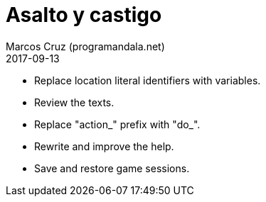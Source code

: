 = Asalto y castigo
:author: Marcos Cruz (programandala.net)
:revdate: 2017-09-13

- Replace location literal identifiers with variables.
- Review the texts.
- Replace "action_" prefix with "do_".
- Rewrite and improve the help.
- Save and restore game sessions.
